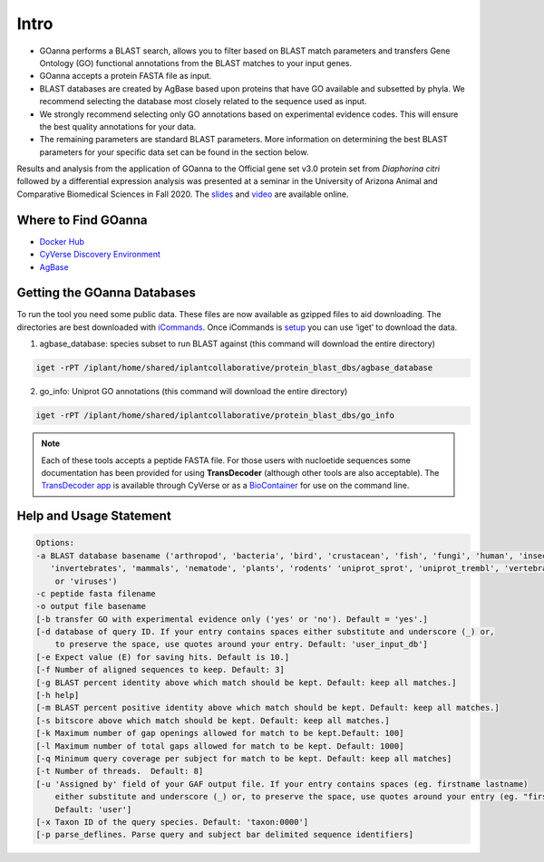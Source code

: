==========
**Intro**
==========

- GOanna performs a BLAST search, allows you to filter based on BLAST match parameters and transfers Gene Ontology (GO) functional annotations from the BLAST matches to your input genes.	
- GOanna accepts a protein FASTA file as input.
- BLAST databases are created by AgBase based upon proteins that have GO available and subsetted by phyla. We recommend selecting the database most closely related to the sequence used as input.
- We strongly recommend selecting only GO annotations based on experimental evidence codes. This will ensure the best quality annotations for your data.
- The remaining parameters are standard BLAST parameters. More information on determining the best BLAST parameters for your specific data set can be found in the section below.

Results and analysis from the application of GOanna to the Official gene set v3.0 protein set from *Diaphorina citri* followed by a differential expression analysis was presented at a seminar in the University of Arizona Animal and Comparative Biomedical Sciences in Fall 2020. The `slides <https://www.slideshare.net/suryasaha/functional-annotation-of-invertebrate-genomes>`_ and `video <https://arizona.zoom.us/rec/play/tZZ-fuutrj43T9fBtASDAaR9W9S0fP6s1XQbrvQOz0e0VnYHYVL1MOMaZ-F4v45qOmXQkV1MUXQ7tufD>`_ are available online.


**Where to Find GOanna** 
========================
- `Docker Hub <https://hub.docker.com/r/agbase/goanna>`_


- `CyVerse Discovery Environment <https://de.cyverse.org/de/?type=apps&app-id=354731ae-71ab-11e9-b82a-008cfa5ae621&system-id=de>`_


- `AgBase <https://agbase.arizona.edu/cgi-bin/tools/GOanna.cgi>`_


**Getting the GOanna Databases**
================================

To run the tool you need some public data. These files are now available as gzipped files to aid downloading. The directories are best downloaded with `iCommands <https://cyverse-data-store-guide.readthedocs-hosted.com/en/latest/step2.html>`_. Once iCommands is `setup <https://cyverse-data-store-guide.readthedocs-hosted.com/en/latest/step2.html#icommands-first-time-configuration>`_ you can use ‘iget’ to download the data.

1) agbase_database: species subset to run BLAST against  (this command will download the entire directory)

.. code-block:: bash

    iget -rPT /iplant/home/shared/iplantcollaborative/protein_blast_dbs/agbase_database


2) go_info: Uniprot GO annotations (this command will download the entire directory)

.. code-block:: bash

    iget -rPT /iplant/home/shared/iplantcollaborative/protein_blast_dbs/go_info


.. NOTE::

    Each of these tools accepts a peptide FASTA file. For those users with nucloetide sequences some documentation has been provided for using **TransDecoder** (although other tools are also acceptable). 
    The `TransDecoder app <https://de.cyverse.org/de/?type=apps&app-id=74828a18-f351-11e8-be2b-008cfa5ae621&system-id=de>`_ is available through CyVerse or as a `BioContainer <https://quay.io/repository/biocontainers/transdecoder?tab=tags>`_ for use on the command line.

.. _goannausage:

**Help and Usage Statement**
============================

.. code-block:: none

    Options:
    -a BLAST database basename ('arthropod', 'bacteria', 'bird', 'crustacean', 'fish', 'fungi', 'human', 'insecta',
       'invertebrates', 'mammals', 'nematode', 'plants', 'rodents' 'uniprot_sprot', 'uniprot_trembl', 'vertebrates'
        or 'viruses')
    -c peptide fasta filename
    -o output file basename
    [-b transfer GO with experimental evidence only ('yes' or 'no'). Default = 'yes'.]
    [-d database of query ID. If your entry contains spaces either substitute and underscore (_) or,
        to preserve the space, use quotes around your entry. Default: 'user_input_db']
    [-e Expect value (E) for saving hits. Default is 10.]
    [-f Number of aligned sequences to keep. Default: 3]
    [-g BLAST percent identity above which match should be kept. Default: keep all matches.]
    [-h help]
    [-m BLAST percent positive identity above which match should be kept. Default: keep all matches.]
    [-s bitscore above which match should be kept. Default: keep all matches.]
    [-k Maximum number of gap openings allowed for match to be kept.Default: 100]
    [-l Maximum number of total gaps allowed for match to be kept. Default: 1000]
    [-q Minimum query coverage per subject for match to be kept. Default: keep all matches]
    [-t Number of threads.  Default: 8]
    [-u 'Assigned by' field of your GAF output file. If your entry contains spaces (eg. firstname lastname)
        either substitute and underscore (_) or, to preserve the space, use quotes around your entry (eg. "firstname lastname")
        Default: 'user']
    [-x Taxon ID of the query species. Default: 'taxon:0000']
    [-p parse_deflines. Parse query and subject bar delimited sequence identifiers]
